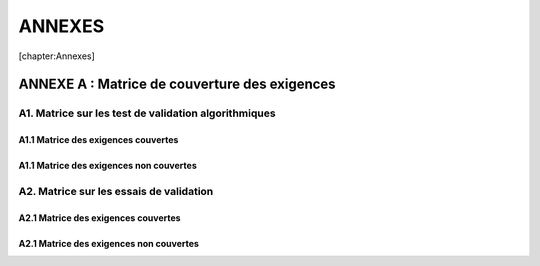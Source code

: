 ANNEXES
=======

[chapter:Annexes]

ANNEXE A : Matrice de couverture des exigences
----------------------------------------------

A1. Matrice sur les test de validation algorithmiques
~~~~~~~~~~~~~~~~~~~~~~~~~~~~~~~~~~~~~~~~~~~~~~~~~~~~~

A1.1 Matrice des exigences couvertes
^^^^^^^^^^^^^^^^^^^^^^^^^^^^^^^^^^^^

A1.1 Matrice des exigences non couvertes
^^^^^^^^^^^^^^^^^^^^^^^^^^^^^^^^^^^^^^^^

A2. Matrice sur les essais de validation
~~~~~~~~~~~~~~~~~~~~~~~~~~~~~~~~~~~~~~~~

A2.1 Matrice des exigences couvertes
^^^^^^^^^^^^^^^^^^^^^^^^^^^^^^^^^^^^

A2.1 Matrice des exigences non couvertes
^^^^^^^^^^^^^^^^^^^^^^^^^^^^^^^^^^^^^^^^
